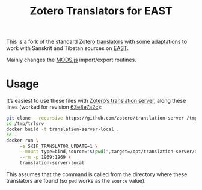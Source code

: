 #+TITLE: Zotero Translators for EAST

This is a fork of the standard [[https://github.com/zotero/translators][Zotero translators]] with some
adaptations to work with Sanskrit and Tibetan sources on [[http://east.uni-hd.de/][EAST]].

Mainly changes the [[file:MODS.js][MODS.js]] import/export routines.

* Usage

It’s easiest to use these files with [[https://github.com/zotero/translation-server/][Zotero’s translation server]],
along these lines (worked for revision [[https://github.com/zotero/translation-server/commit/63e8e7a2c4d84e72490b5bdbea959d7b4271c402][63e8e7a2c]]):

#+BEGIN_SRC bash
  git clone --recursive https://github.com/zotero/translation-server /tmp/trlsrv
  cd /tmp/trlsrv
  docker build -t translation-server-local .
  cd -
  docker run \
	   -e SKIP_TRANSLATOR_UPDATE=1 \
	   --mount type=bind,source="$(pwd)",target=/opt/translation-server/app/translators \
	   --rm -p 1969:1969 \
	   translation-server-local
#+END_SRC

This assumes that the command is called from the directory where these
translators are found (so ~pwd~ works as the ~source~ value).
